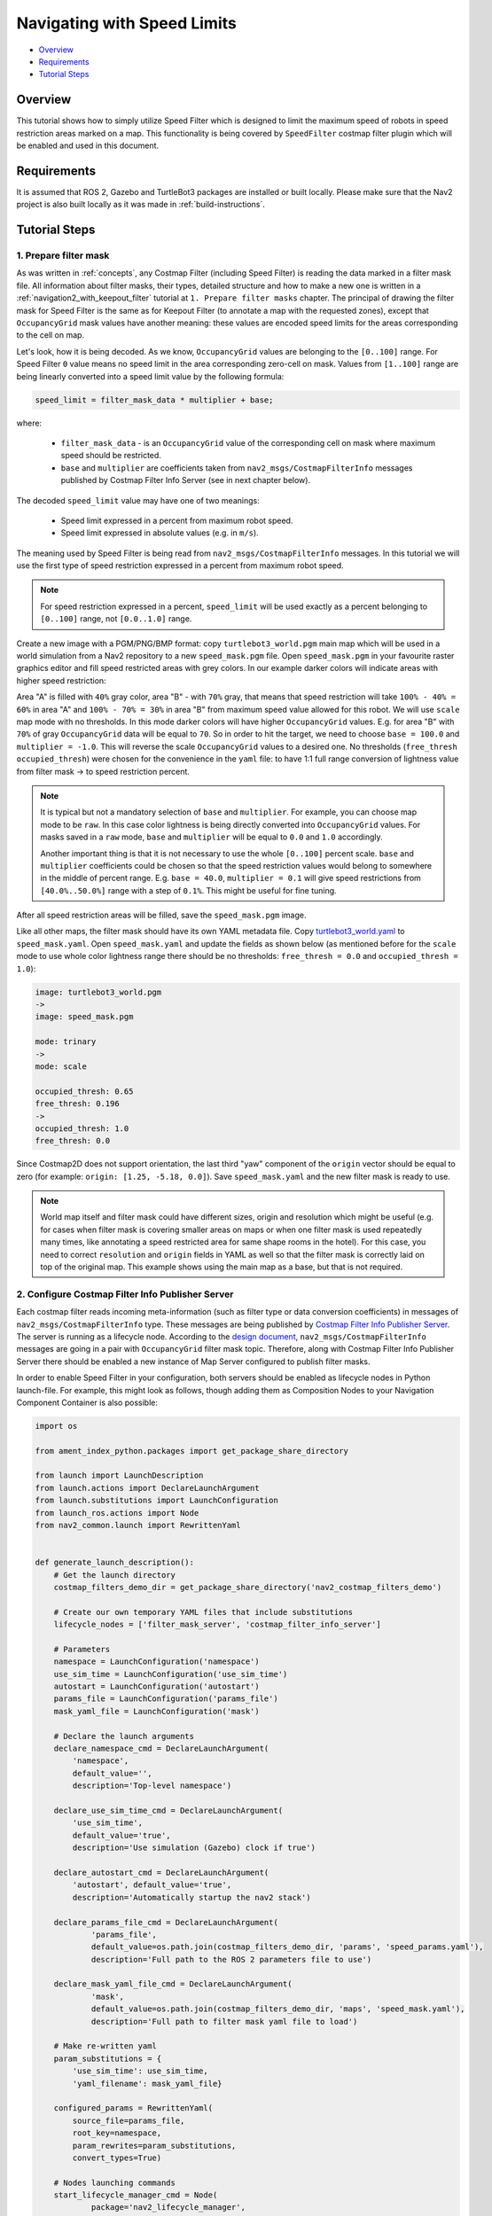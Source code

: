 .. _navigation2_with_speed_filter:

Navigating with Speed Limits
****************************

- `Overview`_
- `Requirements`_
- `Tutorial Steps`_

.. raw:: html

    <h1 align="center">
      <div style="position: relative; padding-bottom: 0%; overflow: hidden; max-width: 100%; height: auto;">
        <iframe width="600" height="480" src="https://www.youtube.com/embed/gKDsBsbIem4?autoplay=1" frameborder="1" allow="accelerometer; autoplay; encrypted-media; gyroscope; picture-in-picture" allowfullscreen></iframe>
      </div>
    </h1>

Overview
========

This tutorial shows how to simply utilize Speed Filter which is designed to limit the maximum speed of robots in speed restriction areas marked on a map. This functionality is being covered by ``SpeedFilter`` costmap filter plugin which will be enabled and used in this document.

Requirements
============

It is assumed that ROS 2, Gazebo and TurtleBot3 packages are installed or built locally. Please make sure that the Nav2 project is also built locally as it was made in :ref:`build-instructions`.

Tutorial Steps
==============

1. Prepare filter mask
----------------------

As was written in :ref:`concepts`, any Costmap Filter (including Speed Filter) is reading the data marked in a filter mask file. All information about filter masks, their types, detailed structure and how to make a new one is written in a :ref:`navigation2_with_keepout_filter` tutorial at ``1. Prepare filter masks`` chapter. The principal of drawing the filter mask for Speed Filter is the same as for Keepout Filter (to annotate a map with the requested zones), except that ``OccupancyGrid`` mask values have another meaning: these values are encoded speed limits for the areas corresponding to the cell on map.

Let's look, how it is being decoded. As we know, ``OccupancyGrid`` values are belonging to the ``[0..100]`` range. For Speed Filter ``0`` value means no speed limit in the area corresponding zero-cell on mask. Values from ``[1..100]`` range are being linearly converted into a speed limit value by the following formula:

.. code-block:: c++

  speed_limit = filter_mask_data * multiplier + base;

where: 

 - ``filter_mask_data`` - is an ``OccupancyGrid`` value of the corresponding cell on mask where maximum speed should be restricted.
 - ``base`` and ``multiplier`` are coefficients taken from ``nav2_msgs/CostmapFilterInfo`` messages published by Costmap Filter Info Server (see in next chapter below).

The decoded ``speed_limit`` value may have one of two meanings:

 - Speed limit expressed in a percent from maximum robot speed.
 - Speed limit expressed in absolute values (e.g. in ``m/s``).

The meaning used by Speed Filter is being read from ``nav2_msgs/CostmapFilterInfo`` messages.
In this tutorial we will use the first type of speed restriction expressed in a percent from maximum robot speed.

.. note::

  For speed restriction expressed in a percent, ``speed_limit`` will be used exactly as a percent belonging to ``[0..100]`` range, not ``[0.0..1.0]`` range.

Create a new image with a PGM/PNG/BMP format: copy ``turtlebot3_world.pgm`` main map which will be used in a world simulation from a Nav2 repository to a new ``speed_mask.pgm`` file. Open ``speed_mask.pgm`` in your favourite raster graphics editor and fill speed restricted areas with grey colors. In our example darker colors will indicate areas with higher speed restriction:

.. image:: images/Navigation2_with_Speed_Filter/drawing_speed_mask.png
    :width: 500px

Area "A" is filled with ``40%`` gray color, area "B" - with ``70%`` gray, that means that speed restriction will take ``100% - 40% = 60%`` in area "A" and ``100% - 70% = 30%`` in area "B" from maximum speed value allowed for this robot.
We will use ``scale`` map mode with no thresholds. In this mode darker colors will have higher ``OccupancyGrid`` values. E.g. for area "B" with ``70%`` of gray ``OccupancyGrid`` data will be equal to ``70``. So in order to hit the target, we need to choose ``base = 100.0`` and ``multiplier = -1.0``. This will reverse the scale ``OccupancyGrid`` values to a desired one. No thresholds (``free_thresh`` ``occupied_thresh``) were chosen for the convenience in the ``yaml``  file: to have 1:1 full range conversion of lightness value from filter mask -> to speed restriction percent.

.. note::

  It is typical but not a mandatory selection of ``base`` and ``multiplier``. For example, you can choose map mode to be ``raw``. In this case color lightness is being directly converted into ``OccupancyGrid`` values. For masks saved in a ``raw`` mode, ``base`` and ``multiplier`` will be equal to ``0.0`` and ``1.0`` accordingly.

  Another important thing is that it is not necessary to use the whole ``[0..100]`` percent scale. ``base`` and ``multiplier`` coefficients could be chosen so that the speed restriction values would belong to somewhere in the middle of percent range. E.g. ``base = 40.0``, ``multiplier = 0.1`` will give speed restrictions from ``[40.0%..50.0%]`` range with a step of ``0.1%``. This might be useful for fine tuning.

After all speed restriction areas will be filled, save the ``speed_mask.pgm`` image.

Like all other maps, the filter mask should have its own YAML metadata file. Copy `turtlebot3_world.yaml <https://github.com/ros-navigation/navigation2/blob/main/nav2_bringup/bringup/maps/turtlebot3_world.yaml>`_ to ``speed_mask.yaml``. Open ``speed_mask.yaml`` and update the fields as shown below (as mentioned before for the ``scale`` mode to use whole color lightness range there should be no thresholds: ``free_thresh = 0.0`` and ``occupied_thresh = 1.0``):

.. code-block:: yaml

  image: turtlebot3_world.pgm
  ->
  image: speed_mask.pgm

  mode: trinary
  ->
  mode: scale

  occupied_thresh: 0.65
  free_thresh: 0.196
  ->
  occupied_thresh: 1.0
  free_thresh: 0.0

Since Costmap2D does not support orientation, the last third "yaw" component of the ``origin`` vector should be equal to zero (for example: ``origin: [1.25, -5.18, 0.0]``). Save ``speed_mask.yaml`` and the new filter mask is ready to use.

.. note::

  World map itself and filter mask could have different sizes, origin and resolution which might be useful (e.g. for cases when filter mask is covering smaller areas on maps or when one filter mask is used repeatedly many times, like annotating a speed restricted area for same shape rooms in the hotel). For this case, you need to correct ``resolution`` and ``origin`` fields in YAML as well so that the filter mask is correctly laid on top of the original map. This example shows using the main map as a base, but that is not required.

2. Configure Costmap Filter Info Publisher Server
-------------------------------------------------

Each costmap filter reads incoming meta-information (such as filter type or data conversion coefficients) in messages of ``nav2_msgs/CostmapFilterInfo`` type. These messages are being published by `Costmap Filter Info Publisher Server <https://github.com/ros-navigation/navigation2/tree/main/nav2_map_server/src/costmap_filter_info>`_. The server is running as a lifecycle node. According to the `design document <https://github.com/ros-navigation/navigation2/blob/main/doc/design/CostmapFilters_design.pdf>`_, ``nav2_msgs/CostmapFilterInfo`` messages are going in a pair with ``OccupancyGrid`` filter mask topic. Therefore, along with Costmap Filter Info Publisher Server there should be enabled a new instance of Map Server configured to publish filter masks.

In order to enable Speed Filter in your configuration, both servers should be enabled as lifecycle nodes in Python launch-file. For example, this might look as follows, though adding them as Composition Nodes to your Navigation Component Container is also possible:

.. code-block:: python

  import os

  from ament_index_python.packages import get_package_share_directory

  from launch import LaunchDescription
  from launch.actions import DeclareLaunchArgument
  from launch.substitutions import LaunchConfiguration
  from launch_ros.actions import Node
  from nav2_common.launch import RewrittenYaml


  def generate_launch_description():
      # Get the launch directory
      costmap_filters_demo_dir = get_package_share_directory('nav2_costmap_filters_demo')

      # Create our own temporary YAML files that include substitutions
      lifecycle_nodes = ['filter_mask_server', 'costmap_filter_info_server']

      # Parameters
      namespace = LaunchConfiguration('namespace')
      use_sim_time = LaunchConfiguration('use_sim_time')
      autostart = LaunchConfiguration('autostart')
      params_file = LaunchConfiguration('params_file')
      mask_yaml_file = LaunchConfiguration('mask')

      # Declare the launch arguments
      declare_namespace_cmd = DeclareLaunchArgument(
          'namespace',
          default_value='',
          description='Top-level namespace')

      declare_use_sim_time_cmd = DeclareLaunchArgument(
          'use_sim_time',
          default_value='true',
          description='Use simulation (Gazebo) clock if true')

      declare_autostart_cmd = DeclareLaunchArgument(
          'autostart', default_value='true',
          description='Automatically startup the nav2 stack')

      declare_params_file_cmd = DeclareLaunchArgument(
              'params_file',
              default_value=os.path.join(costmap_filters_demo_dir, 'params', 'speed_params.yaml'),
              description='Full path to the ROS 2 parameters file to use')

      declare_mask_yaml_file_cmd = DeclareLaunchArgument(
              'mask',
              default_value=os.path.join(costmap_filters_demo_dir, 'maps', 'speed_mask.yaml'),
              description='Full path to filter mask yaml file to load')

      # Make re-written yaml
      param_substitutions = {
          'use_sim_time': use_sim_time,
          'yaml_filename': mask_yaml_file}

      configured_params = RewrittenYaml(
          source_file=params_file,
          root_key=namespace,
          param_rewrites=param_substitutions,
          convert_types=True)

      # Nodes launching commands
      start_lifecycle_manager_cmd = Node(
              package='nav2_lifecycle_manager',
              executable='lifecycle_manager',
              name='lifecycle_manager_costmap_filters',
              namespace=namespace,
              output='screen',
              emulate_tty=True,  # https://github.com/ros2/launch/issues/188
              parameters=[{'use_sim_time': use_sim_time},
                          {'autostart': autostart},
                          {'node_names': lifecycle_nodes}])

      start_map_server_cmd = Node(
              package='nav2_map_server',
              executable='map_server',
              name='filter_mask_server',
              namespace=namespace,
              output='screen',
              emulate_tty=True,  # https://github.com/ros2/launch/issues/188
              parameters=[configured_params])

      start_costmap_filter_info_server_cmd = Node(
              package='nav2_map_server',
              executable='costmap_filter_info_server',
              name='costmap_filter_info_server',
              namespace=namespace,
              output='screen',
              emulate_tty=True,  # https://github.com/ros2/launch/issues/188
              parameters=[configured_params])

      ld = LaunchDescription()

      ld.add_action(declare_namespace_cmd)
      ld.add_action(declare_use_sim_time_cmd)
      ld.add_action(declare_autostart_cmd)
      ld.add_action(declare_params_file_cmd)
      ld.add_action(declare_mask_yaml_file_cmd)

      ld.add_action(start_lifecycle_manager_cmd)
      ld.add_action(start_map_server_cmd)
      ld.add_action(start_costmap_filter_info_server_cmd)

      return ld

where the ``params_file`` variable should be set to a YAML-file having ROS parameters for Costmap Filter Info Publisher Server and Map Server nodes. These parameters and their meaning are listed at :ref:`configuring_map_server` page. Please, refer to it for more information. The example of ``params_file`` could be found below:

.. code-block:: yaml

  costmap_filter_info_server:
    ros__parameters:
      use_sim_time: true
      type: 1
      filter_info_topic: "/costmap_filter_info"
      mask_topic: "/speed_filter_mask"
      base: 100.0
      multiplier: -1.0
  filter_mask_server:
    ros__parameters:
      use_sim_time: true
      frame_id: "map"
      topic_name: "/speed_filter_mask"
      yaml_filename: "speed_mask.yaml"

Note, that:

 - For Speed Filter setting speed restrictions in a percent from maximum speed, the ``type`` of costmap filter should be set to ``1``. All possible costmap filter types could be found at :ref:`configuring_map_server` page.
 - Filter mask topic name should be the equal for ``mask_topic`` parameter of Costmap Filter Info Publisher Server and ``topic_name`` parameter of Map Server.
 - As was described in a previous chapter, ``base`` and ``multiplier`` should be set to ``100.0`` and ``-1.0`` accordingly for the purposes of this tutorial example.

Ready-to-go standalone Python launch-script, YAML-file with ROS parameters and filter mask example for Speed Filter could be found in a `nav2_costmap_filters_demo <https://github.com/ros-navigation/navigation2_tutorials/tree/master/nav2_costmap_filters_demo>`_ directory of ``navigation2_tutorials`` repository. To simply run Filter Info Publisher Server and Map Server tuned on Turtlebot3 standard simulation written at :ref:`getting_started`, build the demo and launch ``costmap_filter_info.launch.py`` as follows:

.. code-block:: bash

  $ mkdir -p ~/tutorials_ws/src
  $ cd ~/tutorials_ws/src
  $ git clone https://github.com/ros-navigation/navigation2_tutorials.git
  $ cd ~/tutorials_ws
  $ colcon build --symlink-install --packages-select nav2_costmap_filters_demo
  $ source ~/tutorials_ws/install/setup.bash
  $ ros2 launch nav2_costmap_filters_demo costmap_filter_info.launch.py params_file:=src/navigation2_tutorials/nav2_costmap_filters_demo/params/speed_params.yaml mask:=src/navigation2_tutorials/nav2_costmap_filters_demo/maps/speed_mask.yaml

3. Enable Speed Filter
----------------------

Costmap Filters are Costmap2D plugins. You can enable the ``SpeedFilter`` plugin in Costmap2D by adding ``speed_filter`` to the ``plugins`` parameter in ``nav2_params.yaml``. The Speed Filter plugin should have the following parameters defined:

- ``plugin``: type of plugin. In our case ``nav2_costmap_2d::SpeedFilter``.
- ``filter_info_topic``: filter info topic name. This needs to be equal to ``filter_info_topic`` parameter of Costmap Filter Info Publisher Server from the chapter above.
- ``speed_limit_topic``: name of topic to publish speed limit to.

Full list of parameters supported by ``SpeedFilter`` are listed at the :ref:`speed_filter` page.

You can place the plugin either in the ``global_costmap`` section in ``nav2_params.yaml`` to have speed restriction mask applied to global costmap or in the ``local_costmap`` to apply speed mask to the local costmap. However, ``SpeedFilter`` plugin should never be enabled simultaneously for global and local costmaps. Otherwise, it can lead to unwanted multiple "speed restriction" - "no restriction" message chains on speed restriction boundaries, that will cause jerking of the robot or another unpredictable behaviour.

In this tutorial, we will enable Speed Filter for the global costmap. For this use the following configuration:

.. code-block:: text

  global_costmap:
    global_costmap:
      ros__parameters:
        ...
        plugins: ["static_layer", "obstacle_layer", "inflation_layer"]
        filters: ["speed_filter"]
        ...
        speed_filter:
          plugin: "nav2_costmap_2d::SpeedFilter"
          enabled: True
          filter_info_topic: "/costmap_filter_info"
          speed_limit_topic: "/speed_limit"

As stated in the `design <https://github.com/ros-navigation/navigation2/blob/main/doc/design/CostmapFilters_design.pdf>`_, Speed Filter publishes speed restricting `messages <https://github.com/ros-navigation/navigation2/blob/main/nav2_msgs/msg/SpeedLimit.msg>`_ targeted for a Controller Server so that it could restrict maximum speed of the robot when it needed. Controller Server has a ``speed_limit_topic`` ROS parameter for that, which should be set to the same as in ``speed_filter`` plugin value. This topic in the map server could also be used to any number of other speed-restricted applications beyond the speed limiting zones, such as dynamically adjusting maximum speed by payload mass.

Set ``speed_limit_topic`` parameter of a Controller Server to the same value as it set for ``speed_filter`` plugin:

.. code-block:: text

  controller_server:
    ros__parameters:
      ...
      speed_limit_topic: "/speed_limit"


4. Run Nav2 stack
-----------------

After Costmap Filter Info Publisher Server and Map Server were launched and Speed Filter was enabled for global/local costmap, run Nav2 stack as written in :ref:`getting_started`:

.. code-block:: bash

  ros2 launch nav2_bringup tb3_simulation_launch.py

For better visualization of speed filter mask, in RViz in the left ``Displays`` pane unfold ``Map`` and change ``Topic`` from ``/map`` -> to ``/speed_filter_mask``.
Set the goal behind the speed restriction areas and check that the filter is working properly: robot should slow down when going through a speed restricting areas. Below is how it might look (first picture shows speed filter enabled for the global costmap, second - ``speed_mask.pgm`` filter mask):

.. image:: images/Navigation2_with_Speed_Filter/speed_global.gif
    :height: 400px

.. image:: images/Navigation2_with_Speed_Filter/speed_mask.png
    :height: 400px
